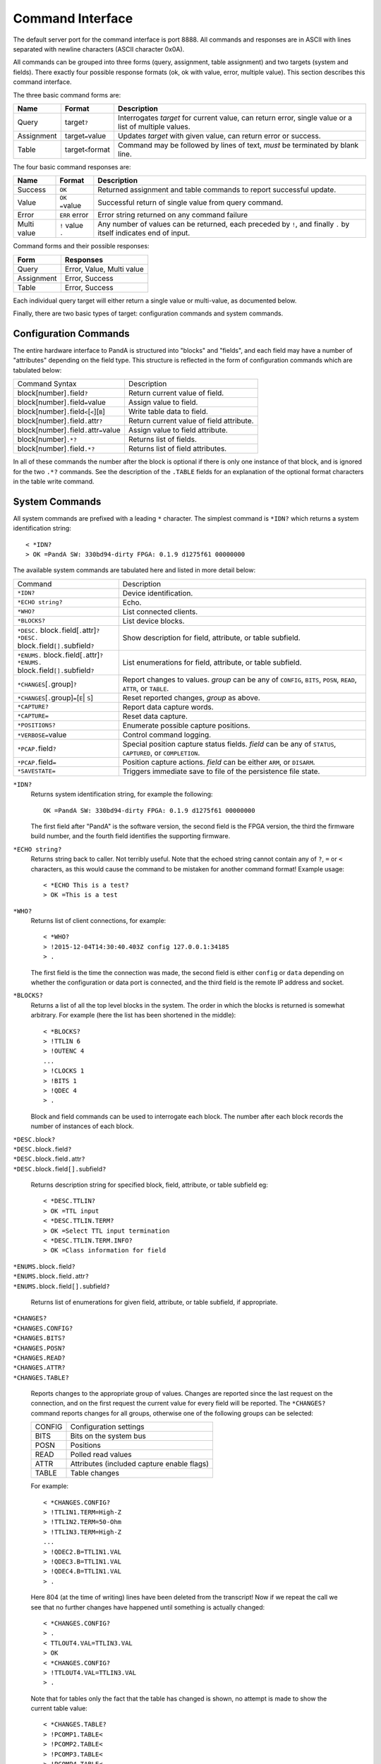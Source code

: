 Command Interface
=================

The default server port for the command interface is port 8888.  All commands
and responses are in ASCII with lines separated with newline characters (ASCII
character 0x0A).

All commands can be grouped into three forms (query, assignment, table
assignment) and two targets (system and fields).  There exactly four possible
response formats (ok, ok with value, error, multiple value).  This section
describes this command interface.

The three basic command forms are:

=========== ======================= ============================================
Name        Format                  Description
=========== ======================= ============================================
Query       target\ ``?``           Interrogates `target` for current value, can
                                    return error, single value or a list of
                                    multiple values.
Assignment  target\ ``=``\ value    Updates `target` with given value, can
                                    return error or success.
Table       target\ ``<``\ format   Command may be followed by lines of text,
                                    *must* be terminated by blank line.
=========== ======================= ============================================

The four basic command responses are:

=========== ======================= ============================================
Name        Format                  Description
=========== ======================= ============================================
Success     ``OK``                  Returned assignment and table commands to
                                    report successful update.
Value       ``OK =``\ value         Successful return of single value from
                                    query command.
Error       ``ERR`` error           Error string returned on any command failure
Multi value | ``!`` value           Any number of values can be returned, each
            | ``.``                 preceded by ``!``, and finally ``.`` by
                                    itself indicates end of input.
=========== ======================= ============================================

Command forms and their possible responses:

=========== ====================================================================
Form        Responses
=========== ====================================================================
Query       Error, Value, Multi value
Assignment  Error, Success
Table       Error, Success
=========== ====================================================================

Each individual query target will either return a single value or multi-value,
as documented below.

Finally, there are two basic types of target: configuration commands and system
commands.


Configuration Commands
----------------------

The entire hardware interface to PandA is structured into "blocks" and "fields",
and each field may have a number of "attributes" depending on the field type.
This structure is reflected in the form of configuration commands which are
tabulated below:


+-------------------------------+----------------------------------------------+
| Command Syntax                | Description                                  |
+-------------------------------+----------------------------------------------+
| block[number]\ ``.``\ field\  | Return current value of field.               |
| ``?``                         |                                              |
+-------------------------------+----------------------------------------------+
| block[number]\ ``.``\ field\  | Assign value to field.                       |
| ``=``\ value                  |                                              |
+-------------------------------+----------------------------------------------+
| block[number]\ ``.``\ field\  | Write table data to field.                   |
| ``<``\ [``<``][``B``]         |                                              |
+-------------------------------+----------------------------------------------+
| block[number]\ ``.``\ field\  | Return current value of field attribute.     |
| ``.``\ attr\ ``?``            |                                              |
+-------------------------------+----------------------------------------------+
| block[number]\ ``.``\ field\  | Assign value to field attribute.             |
| ``.``\ attr\ ``=``\ value     |                                              |
+-------------------------------+----------------------------------------------+
| block[number]\ ``.*?``        | Returns list of fields.                      |
+-------------------------------+----------------------------------------------+
| block[number]\ ``.``\ field\  | Returns list of field attributes.            |
| ``.*?``                       |                                              |
+-------------------------------+----------------------------------------------+

In all of these commands the number after the block is optional if there is only
one instance of that block, and is ignored for the two ``.*?`` commands.  See
the description of the ``.TABLE`` fields for an explanation of the optional
format characters in the table write command.


System Commands
---------------

All system commands are prefixed with a leading ``*`` character.  The simplest
command is ``*IDN?`` which returns a system identification string::

    < *IDN?
    > OK =PandA SW: 330bd94-dirty FPGA: 0.1.9 d1275f61 00000000

The available system commands are tabulated here and listed in more detail
below:

+-------------------------------+----------------------------------------------+
| Command                       | Description                                  |
+-------------------------------+----------------------------------------------+
| ``*IDN?``                     | Device identification.                       |
+-------------------------------+----------------------------------------------+
| ``*ECHO string?``             | Echo.                                        |
+-------------------------------+----------------------------------------------+
| ``*WHO?``                     | List connected clients.                      |
+-------------------------------+----------------------------------------------+
| ``*BLOCKS?``                  | List device blocks.                          |
+-------------------------------+----------------------------------------------+
| | ``*DESC.`` block\ ``.``\    | Show description for field, attribute, or    |
|   field[\ ``.``\ attr]\ ``?`` | table subfield.                              |
| | ``*DESC.`` block\ ``.``\    |                                              |
|   field\ ``[].``\ subfield\   |                                              |
|   ``?``                       |                                              |
+-------------------------------+----------------------------------------------+
| | ``*ENUMS.`` block\ ``.``\   | List enumerations for field, attribute, or   |
|   field[\ ``.``\ attr]\ ``?`` | table subfield.                              |
| | ``*ENUMS.`` block\ ``.``\   |                                              |
|   field\ ``[].``\ subfield\   |                                              |
|   ``?``                       |                                              |
+-------------------------------+----------------------------------------------+
| ``*CHANGES``\ [\ ``.``\       | Report changes to values.  `group` can be    |
| group]\ ``?``                 | any of ``CONFIG``, ``BITS``, ``POSN``,       |
|                               | ``READ``, ``ATTR``, or ``TABLE``.            |
+-------------------------------+----------------------------------------------+
| ``*CHANGES``\ [\ ``.``\       | Reset reported changes, `group` as above.    |
| group]\ ``=``\ [\ ``E``\      |                                              |
| | ``S``\ ]                    |                                              |
+-------------------------------+----------------------------------------------+
| ``*CAPTURE?``                 | Report data capture words.                   |
+-------------------------------+----------------------------------------------+
| ``*CAPTURE=``                 | Reset data capture.                          |
+-------------------------------+----------------------------------------------+
| ``*POSITIONS?``               | Enumerate possible capture positions.        |
+-------------------------------+----------------------------------------------+
| ``*VERBOSE=``\ value          | Control command logging.                     |
+-------------------------------+----------------------------------------------+
| ``*PCAP.``\ field\ ``?``      | Special position capture status fields.      |
|                               | `field` can be any of ``STATUS``,            |
|                               | ``CAPTURED``, or ``COMPLETION``.             |
+-------------------------------+----------------------------------------------+
| ``*PCAP.``\ field\ ``=``      | Position capture actions.  `field` can be    |
|                               | either ``ARM``, or ``DISARM``.               |
+-------------------------------+----------------------------------------------+
| ``*SAVESTATE=``               | Triggers immediate save to file of the       |
|                               | persistence file state.                      |
+-------------------------------+----------------------------------------------+

``*IDN?``
    Returns system identification string, for example the following::

        OK =PandA SW: 330bd94-dirty FPGA: 0.1.9 d1275f61 00000000

    The first field after "PandA" is the software version, the second field is
    the FPGA version, the third the firmware build number, and the fourth field
    identifies the supporting firmware.

``*ECHO string?``
    Returns string back to caller.  Not terribly useful.  Note that the echoed
    string cannot contain any of ``?``, ``=`` or ``<`` characters, as this would
    cause the command to be mistaken for another command format!  Example
    usage::

        < *ECHO This is a test?
        > OK =This is a test

``*WHO?``
    Returns list of client connections, for example::

        < *WHO?
        > !2015-12-04T14:30:40.403Z config 127.0.0.1:34185
        > .

    The first field is the time the connection was made, the second field is
    either ``config`` or ``data`` depending on whether the configuration or data
    port is connected, and the third field is the remote IP address and socket.

``*BLOCKS?``
    Returns a list of all the top level blocks in the system.  The order in
    which the blocks is returned is somewhat arbitrary.  For example (here the
    list has been shortened in the middle)::

        < *BLOCKS?
        > !TTLIN 6
        > !OUTENC 4
        ...
        > !CLOCKS 1
        > !BITS 1
        > !QDEC 4
        > .

    Block and field commands can be used to interrogate each block.  The number
    after each block records the number of instances of each block.

| ``*DESC.``\ block\ ``?``
| ``*DESC.``\ block\ ``.``\ field\ ``?``
| ``*DESC.``\ block\ ``.``\ field\ ``.``\ attr\ ``?``
| ``*DESC.``\ block\ ``.``\ field\ ``[].``\ subfield\ ``?``

    Returns description string for specified block, field, attribute, or table
    subfield eg::

        < *DESC.TTLIN?
        > OK =TTL input
        < *DESC.TTLIN.TERM?
        > OK =Select TTL input termination
        < *DESC.TTLIN.TERM.INFO?
        > OK =Class information for field

| ``*ENUMS.``\ block\ ``.``\ field\ ``?``
| ``*ENUMS.``\ block\ ``.``\ field\ ``.``\ attr\ ``?``
| ``*ENUMS.``\ block\ ``.``\ field\ ``[].``\ subfield\ ``?``

    Returns list of enumerations for given field, attribute, or table subfield,
    if appropriate.

| ``*CHANGES?``
| ``*CHANGES.CONFIG?``
| ``*CHANGES.BITS?``
| ``*CHANGES.POSN?``
| ``*CHANGES.READ?``
| ``*CHANGES.ATTR?``
| ``*CHANGES.TABLE?``

    Reports changes to the appropriate group of values.  Changes are reported
    since the last request on the connection, and on the first request the
    current value for every field will be reported.  The ``*CHANGES?`` command
    reports changes for all groups, otherwise one of the following groups can be
    selected:

    ======= ====================================================================
    CONFIG  Configuration settings
    BITS    Bits on the system bus
    POSN    Positions
    READ    Polled read values
    ATTR    Attributes (included capture enable flags)
    TABLE   Table changes
    ======= ====================================================================

    For example::

        < *CHANGES.CONFIG?
        > !TTLIN1.TERM=High-Z
        > !TTLIN2.TERM=50-Ohm
        > !TTLIN3.TERM=High-Z
        ...
        > !QDEC2.B=TTLIN1.VAL
        > !QDEC3.B=TTLIN1.VAL
        > !QDEC4.B=TTLIN1.VAL
        > .

    Here 804 (at the time of writing) lines have been deleted from the
    transcript!  Now if we repeat the call we see that no further changes have
    happened until something is actually changed::

        < *CHANGES.CONFIG?
        > .
        < TTLOUT4.VAL=TTLIN3.VAL
        > OK
        < *CHANGES.CONFIG?
        > !TTLOUT4.VAL=TTLIN3.VAL
        > .

    Note that for tables only the fact that the table has changed is shown, no
    attempt is made to show the current table value::

        < *CHANGES.TABLE?
        > !PCOMP1.TABLE<
        > !PCOMP2.TABLE<
        > !PCOMP3.TABLE<
        > !PCOMP4.TABLE<
        > !PGEN1.TABLE<
        > !PGEN2.TABLE<
        > !SEQ1.TABLE<
        > !SEQ2.TABLE<
        > !SEQ3.TABLE<
        > !SEQ4.TABLE<
        > .

| ``*CHANGES=``\ [``E``\ | ``S``\ ]
| ``*CHANGES.CONFIG=``\ [``E``\ | ``S``\ ]
| ``*CHANGES.BITS=``\ [``E``\ | ``S``\ ]
| ``*CHANGES.POSN=``\ [``E``\ | ``S``\ ]
| ``*CHANGES.READ=``\ [``E``\ | ``S``\ ]
| ``*CHANGES.ATTR=``\ [``E``\ | ``S``\ ]
| ``*CHANGES.TABLE=``\ [``E``\ | ``S``\ ]

    These commands reset the change information for the corresponding group of
    information so that only changes occuring after the reset are reported, or
    so that all changes are reported.  If ``=`` or ``=E`` (for End) is specified
    then only new changes are reported, if ``=S`` (for Start) then change
    reporting is reset to the start as for a new connection.  For example::

        < TTLIN1.TERM=50-Ohm
        > OK
        < *CHANGES=
        > OK
        < *CHANGES.CONFIG?
        > .

``*CAPTURE?``
    This returns a list of all positions and bit masks that will be written to
    the data capture port.  This list is controlled by setting the ``.CAPTURE``
    attribute on the corresponding position fields.

``*CAPTURE=``
    This resets all ``.CAPTURE`` flags to zero so that no data will be captured.

``*POSITIONS?``
    This command lists all 32 position capture fields in order.

``*VERBOSE=``\ value
    If ``*VERBOSE=1`` is set then every command will be echoed to the server's
    log.  Set ``*VERBOSE=0`` to restore normal quiet behaviour.

| ``*PCAP.STATUS?``
| ``*PCAP.CAPTURED?``
| ``*PCAP.COMPLETION?``

    Interrogates status of position capture:

    =========== ================================================================
    STATUS      Returns string with three fields: "Busy" or "Idle", followed by
                the number of connected readers, and the number taking data.
    CAPTURED    Returns number of samples captured in the current or most recent
                data capture.
    COMPLETION  Returns completion status from most recent data capture, as
                listed in the table below.
    =========== ================================================================

    The completion codes have the following meaning:

    =================== ========================================================
    Busy                Capture in progress.
    Ok                  Capture completed without error or intervention.
    Disarmed            Capture was manually disarmed by ``*PCAP.DISARM=``
                        command.
    Framing error       Data capture framing error, probably due to incorrectly
                        configured capture.
    DMA data error      Internal data error, should not occur.
    Driver data overrun Data capture too fast, internal buffers overrun.  Can
                        also occur if PandA processor overloaded.
    =================== ========================================================

| ``*PCAP.ARM=``
| ``*PCAP.DISARM=``

    Top level capture control:

    =========== ================================================================
    ARM         Initiates data capture.  Will fail if capture already in
                progress, or no fields configured for capture.
    DISARM      Halts ongoing data capture.
    =========== ================================================================

``*SAVESTATE=``
    Updates the persistence state file (as configured on the command line when
    launched) with the current state.  Returns after a file system ``sync``
    call, so it is safe to power-off the system after this command has
    completed.
